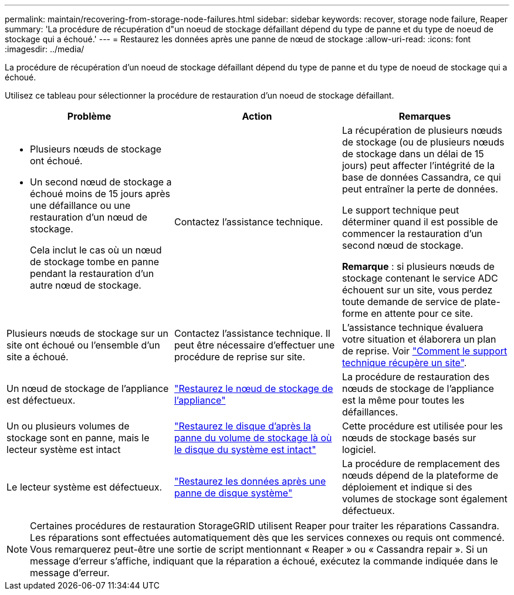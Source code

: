 ---
permalink: maintain/recovering-from-storage-node-failures.html 
sidebar: sidebar 
keywords: recover, storage node failure, Reaper 
summary: 'La procédure de récupération d"un noeud de stockage défaillant dépend du type de panne et du type de noeud de stockage qui a échoué.' 
---
= Restaurez les données après une panne de nœud de stockage
:allow-uri-read: 
:icons: font
:imagesdir: ../media/


[role="lead"]
La procédure de récupération d'un noeud de stockage défaillant dépend du type de panne et du type de noeud de stockage qui a échoué.

Utilisez ce tableau pour sélectionner la procédure de restauration d'un noeud de stockage défaillant.

[cols="1a,1a,1a"]
|===
| Problème | Action | Remarques 


 a| 
* Plusieurs nœuds de stockage ont échoué.
* Un second nœud de stockage a échoué moins de 15 jours après une défaillance ou une restauration d'un nœud de stockage.
+
Cela inclut le cas où un nœud de stockage tombe en panne pendant la restauration d'un autre nœud de stockage.


 a| 
Contactez l'assistance technique.
 a| 
La récupération de plusieurs nœuds de stockage (ou de plusieurs nœuds de stockage dans un délai de 15 jours) peut affecter l'intégrité de la base de données Cassandra, ce qui peut entraîner la perte de données.

Le support technique peut déterminer quand il est possible de commencer la restauration d'un second nœud de stockage.

*Remarque* : si plusieurs nœuds de stockage contenant le service ADC échouent sur un site, vous perdez toute demande de service de plate-forme en attente pour ce site.



 a| 
Plusieurs nœuds de stockage sur un site ont échoué ou l'ensemble d'un site a échoué.
 a| 
Contactez l'assistance technique. Il peut être nécessaire d'effectuer une procédure de reprise sur site.
 a| 
L'assistance technique évaluera votre situation et élaborera un plan de reprise. Voir link:how-site-recovery-is-performed-by-technical-support.html["Comment le support technique récupère un site"].



 a| 
Un nœud de stockage de l'appliance est défectueux.
 a| 
link:recovering-storagegrid-appliance-storage-node.html["Restaurez le nœud de stockage de l'appliance"]
 a| 
La procédure de restauration des nœuds de stockage de l'appliance est la même pour toutes les défaillances.



 a| 
Un ou plusieurs volumes de stockage sont en panne, mais le lecteur système est intact
 a| 
link:recovering-from-storage-volume-failure-where-system-drive-is-intact.html["Restaurez le disque d'après la panne du volume de stockage là où le disque du système est intact"]
 a| 
Cette procédure est utilisée pour les nœuds de stockage basés sur logiciel.



 a| 
Le lecteur système est défectueux.
 a| 
link:reviewing-warnings-for-system-drive-recovery.html["Restaurez les données après une panne de disque système"]
 a| 
La procédure de remplacement des nœuds dépend de la plateforme de déploiement et indique si des volumes de stockage sont également défectueux.

|===

NOTE: Certaines procédures de restauration StorageGRID utilisent Reaper pour traiter les réparations Cassandra. Les réparations sont effectuées automatiquement dès que les services connexes ou requis ont commencé. Vous remarquerez peut-être une sortie de script mentionnant « Reaper » ou « Cassandra repair ». Si un message d'erreur s'affiche, indiquant que la réparation a échoué, exécutez la commande indiquée dans le message d'erreur.
